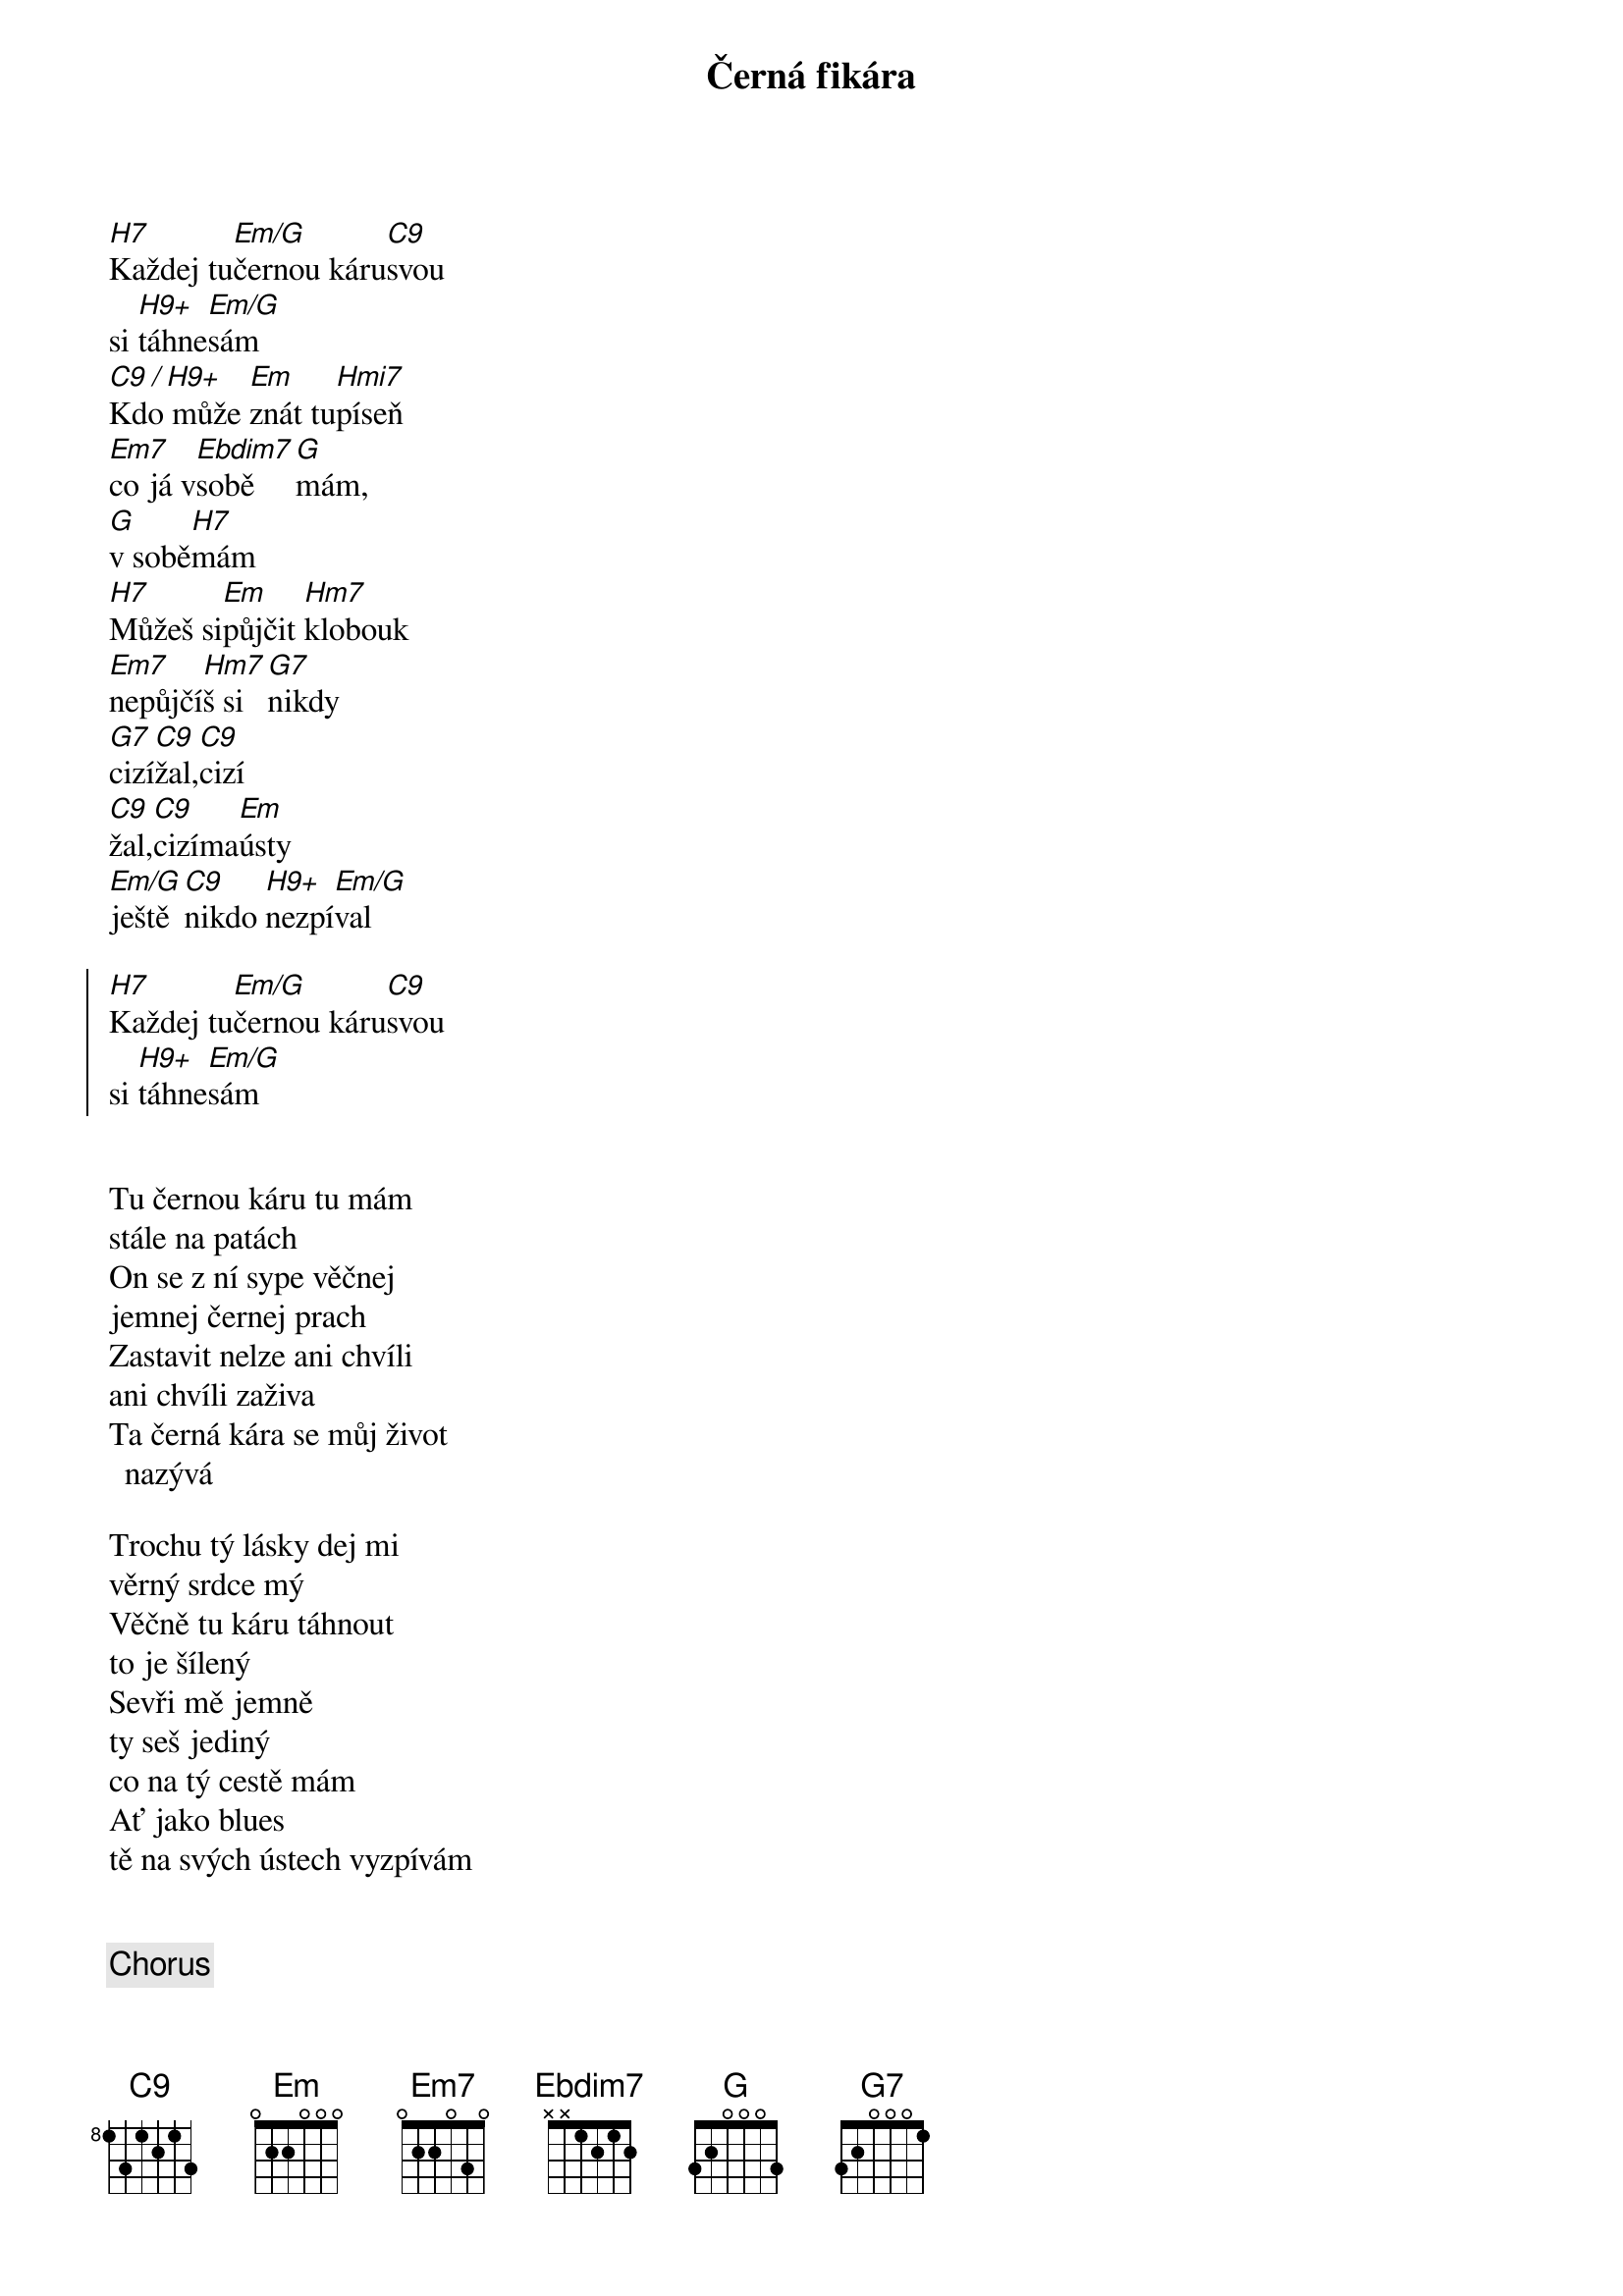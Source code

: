 {title:Černá fikára}
{artist:Josef Kainar}
{time: 4/4}
{tempo: 120}

{start_of_verse}
[H7]Každej tu[Em/G]černou káru[C9]svou
si [H9+]táhne[Em/G]sám
[C9 / H9+]Kdo může [Em]znát tu[Hmi7]píseň
[Em7]co já v[Ebdim7]sobě[G]mám,
[G]v sobě[H7]mám
[H7]Můžeš si[Em]půjčit [Hm7]klobouk
[Em7]nepůjčí[Hm7]š si[G7]nikdy
[G7]cizí[C9]žal,[C9]cizí 
[C9]žal,[C9]cizíma[Em]ústy
[Em/G]ještě[C9]nikdo [H9+]nezpí[Em/G]val
{end_of_verse}

{start_of_chorus}
[H7]Každej tu[Em/G]černou káru[C9]svou
si [H9+]táhne[Em/G]sám
{end_of_chorus}


{start_of_verse}
Tu černou káru tu mám
stále na patách
On se z ní sype věčnej
jemnej černej prach
Zastavit nelze ani chvíli
ani chvíli zaživa
Ta černá kára se můj život nazývá
{end_of_verse}

{start_of_verse}
Trochu tý lásky dej mi
věrný srdce mý
Věčně tu káru táhnout
to je šílený
Sevři mě jemně 
ty seš jediný
co na tý cestě mám
Ať jako blues
tě na svých ústech vyzpívám
{end_of_verse}


{chorus}


{columns: 3}
{columnWidth: 100px}

## my extensions
{render_metadata_keys: time,tempo,capo}
{render_section_numbers}